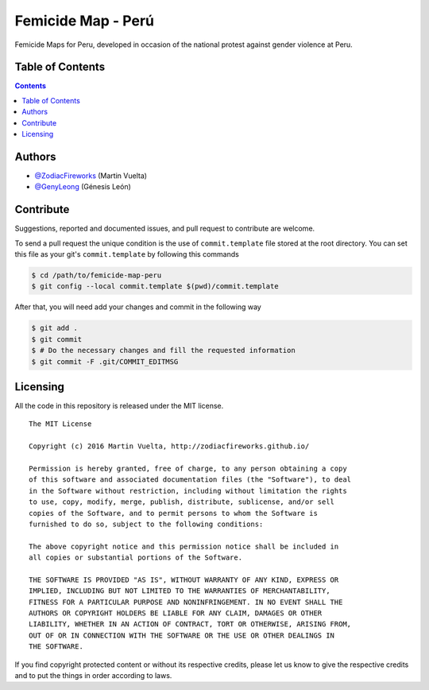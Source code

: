 ===================
Femicide Map - Perú
===================

Femicide Maps for Peru, developed in occasion of the national protest against
gender violence at Peru.

.. image::
    https://img.shields.io/packagist/l/doctrine/orm.svg?maxAge=2592000&style=flat-square
    :alt: MIT License
    :target: https://github.com/SoftButterfly/art-work


Table of Contents
=================

.. contents::
    :depth: 3


Authors
=======

* `@ZodiacFireworks <https://github.com/ZodiacFireworks>`_ (Martin Vuelta)
* `@GenyLeong <https://github.com/GenyLeong>`_ (Génesis León)



Contribute
==========

Suggestions, reported and documented issues, and pull request to contribute
are welcome.

To send a pull request the unique condition is the use of ``commit.template``
file stored at the root directory. You can set this file as your git's
``commit.template`` by following this commands

.. code-block:: bash

    $ cd /path/to/femicide-map-peru
    $ git config --local commit.template $(pwd)/commit.template

After that, you will need add your changes and commit in the following way

.. code-block:: bash

    $ git add .
    $ git commit
    $ # Do the necessary changes and fill the requested information
    $ git commit -F .git/COMMIT_EDITMSG


Licensing
=========

All the code in this repository is released under the MIT license.

::

    The MIT License

    Copyright (c) 2016 Martin Vuelta, http://zodiacfireworks.github.io/

    Permission is hereby granted, free of charge, to any person obtaining a copy
    of this software and associated documentation files (the "Software"), to deal
    in the Software without restriction, including without limitation the rights
    to use, copy, modify, merge, publish, distribute, sublicense, and/or sell
    copies of the Software, and to permit persons to whom the Software is
    furnished to do so, subject to the following conditions:

    The above copyright notice and this permission notice shall be included in
    all copies or substantial portions of the Software.

    THE SOFTWARE IS PROVIDED "AS IS", WITHOUT WARRANTY OF ANY KIND, EXPRESS OR
    IMPLIED, INCLUDING BUT NOT LIMITED TO THE WARRANTIES OF MERCHANTABILITY,
    FITNESS FOR A PARTICULAR PURPOSE AND NONINFRINGEMENT. IN NO EVENT SHALL THE
    AUTHORS OR COPYRIGHT HOLDERS BE LIABLE FOR ANY CLAIM, DAMAGES OR OTHER
    LIABILITY, WHETHER IN AN ACTION OF CONTRACT, TORT OR OTHERWISE, ARISING FROM,
    OUT OF OR IN CONNECTION WITH THE SOFTWARE OR THE USE OR OTHER DEALINGS IN
    THE SOFTWARE.

If you find copyright protected content or without its respective credits,
please let us know to give the respective credits and to put the things in
order according to laws.
